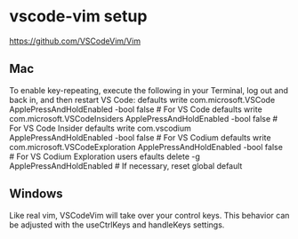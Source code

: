* vscode-vim setup
https://github.com/VSCodeVim/Vim

** Mac
To enable key-repeating, execute the following in your Terminal, log out and back in, and then restart VS Code:
defaults write com.microsoft.VSCode ApplePressAndHoldEnabled -bool false              # For VS Code
defaults write com.microsoft.VSCodeInsiders ApplePressAndHoldEnabled -bool false      # For VS Code Insider
defaults write com.vscodium ApplePressAndHoldEnabled -bool false                      # For VS Codium
defaults write com.microsoft.VSCodeExploration ApplePressAndHoldEnabled -bool false   # For VS Codium Exploration users
efaults delete -g ApplePressAndHoldEnabled                                           # If necessary, reset global default

** Windows
Like real vim, VSCodeVim will take over your control keys. This behavior can be adjusted with the useCtrlKeys and handleKeys settings.

